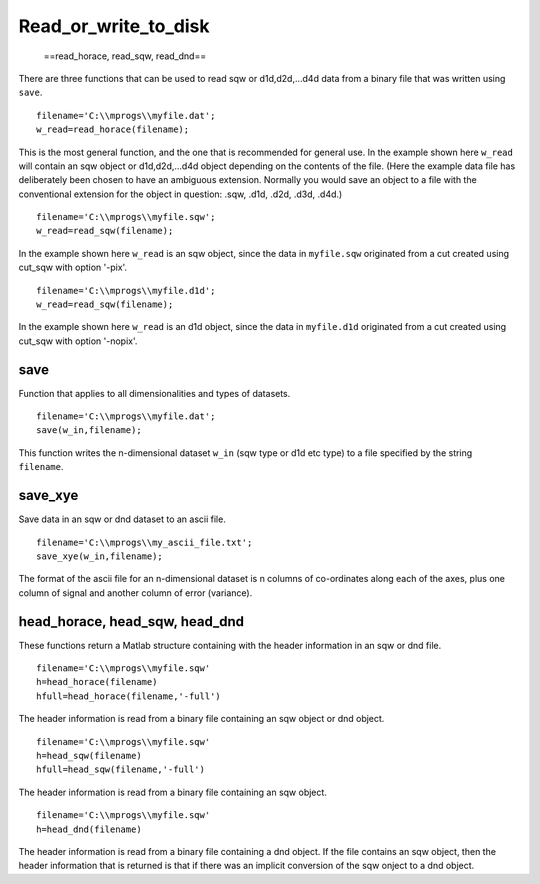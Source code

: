 #####################
Read_or_write_to_disk
#####################

 ==read_horace, read_sqw, read_dnd==

There are three functions that can be used to read sqw or d1d,d2d,...d4d data from a binary file that was written using ``save``.




::


   
   filename='C:\\mprogs\\myfile.dat';
   w_read=read_horace(filename);
   



This is the most general function, and the one that is recommended for general use. In the example shown here ``w_read`` will contain an sqw object or d1d,d2d,...d4d object depending on the contents of the file. (Here the example data file has deliberately been chosen to have an ambiguous extension. Normally you would save an object to a file with the conventional extension for the object in question: .sqw, .d1d, .d2d, .d3d, .d4d.)




::


   
   filename='C:\\mprogs\\myfile.sqw';
   w_read=read_sqw(filename);
   



In the example shown here ``w_read`` is an sqw object, since the data in ``myfile.sqw`` originated from a cut created using cut_sqw with option '-pix'.




::


   
   filename='C:\\mprogs\\myfile.d1d';
   w_read=read_sqw(filename);
   



In the example shown here ``w_read`` is an d1d object, since the data in ``myfile.d1d`` originated from a cut created using cut_sqw with option '-nopix'.


save
====



Function that applies to all dimensionalities and types of datasets.




::


   
   filename='C:\\mprogs\\myfile.dat';
   save(w_in,filename);
   



This function writes the n-dimensional dataset ``w_in`` (sqw type or d1d etc type) to a file specified by the string ``filename``.



save_xye
========



Save data in an sqw or dnd dataset to an ascii file.




::


   
   filename='C:\\mprogs\\my_ascii_file.txt';
   save_xye(w_in,filename);
   



The format of the ascii file for an n-dimensional dataset is n columns of co-ordinates along each of the axes, plus one column of signal and another column of error (variance).



head_horace, head_sqw, head_dnd
===============================



These functions return a Matlab structure containing with the header information in an sqw or dnd file.




::


   
   filename='C:\\mprogs\\myfile.sqw'
   h=head_horace(filename)
   hfull=head_horace(filename,'-full')
   



The header information is read from a binary file containing an sqw object or dnd object. 




::


   
   filename='C:\\mprogs\\myfile.sqw'
   h=head_sqw(filename)
   hfull=head_sqw(filename,'-full')
   



The header information is read from a binary file containing an sqw object. 




::


   
   filename='C:\\mprogs\\myfile.sqw'
   h=head_dnd(filename)
   



The header information is read from a binary file containing a dnd object. If the file contains an sqw object, then the header information that is returned is that if there was an implicit conversion of the sqw onject to a dnd object. 
